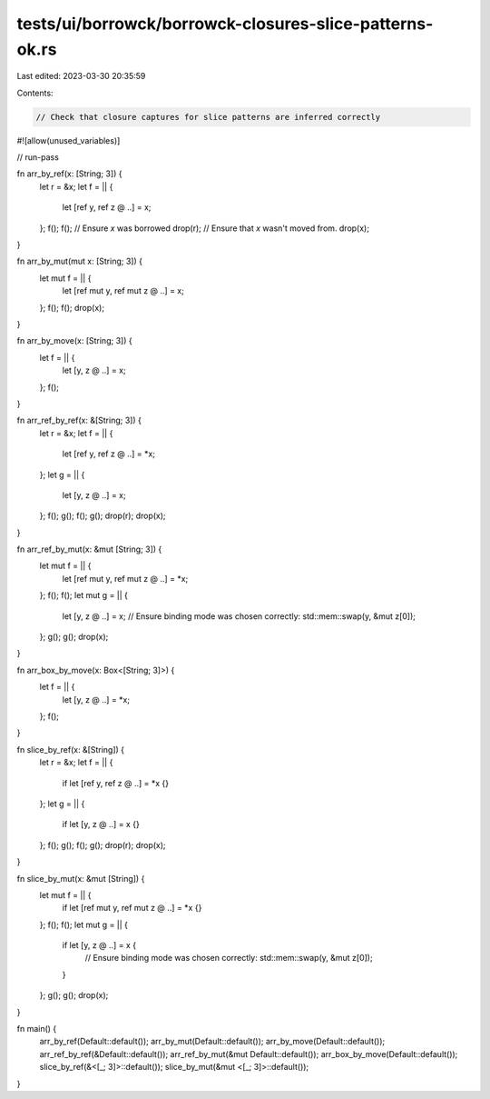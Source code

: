 tests/ui/borrowck/borrowck-closures-slice-patterns-ok.rs
========================================================

Last edited: 2023-03-30 20:35:59

Contents:

.. code-block:: rs

    // Check that closure captures for slice patterns are inferred correctly

#![allow(unused_variables)]

// run-pass

fn arr_by_ref(x: [String; 3]) {
    let r = &x;
    let f = || {
        let [ref y, ref z @ ..] = x;
    };
    f();
    f();
    // Ensure `x` was borrowed
    drop(r);
    // Ensure that `x` wasn't moved from.
    drop(x);
}

fn arr_by_mut(mut x: [String; 3]) {
    let mut f = || {
        let [ref mut y, ref mut z @ ..] = x;
    };
    f();
    f();
    drop(x);
}

fn arr_by_move(x: [String; 3]) {
    let f = || {
        let [y, z @ ..] = x;
    };
    f();
}

fn arr_ref_by_ref(x: &[String; 3]) {
    let r = &x;
    let f = || {
        let [ref y, ref z @ ..] = *x;
    };
    let g = || {
        let [y, z @ ..] = x;
    };
    f();
    g();
    f();
    g();
    drop(r);
    drop(x);
}

fn arr_ref_by_mut(x: &mut [String; 3]) {
    let mut f = || {
        let [ref mut y, ref mut z @ ..] = *x;
    };
    f();
    f();
    let mut g = || {
        let [y, z @ ..] = x;
        // Ensure binding mode was chosen correctly:
        std::mem::swap(y, &mut z[0]);
    };
    g();
    g();
    drop(x);
}

fn arr_box_by_move(x: Box<[String; 3]>) {
    let f = || {
        let [y, z @ ..] = *x;
    };
    f();
}

fn slice_by_ref(x: &[String]) {
    let r = &x;
    let f = || {
        if let [ref y, ref z @ ..] = *x {}
    };
    let g = || {
        if let [y, z @ ..] = x {}
    };
    f();
    g();
    f();
    g();
    drop(r);
    drop(x);
}

fn slice_by_mut(x: &mut [String]) {
    let mut f = || {
        if let [ref mut y, ref mut z @ ..] = *x {}
    };
    f();
    f();
    let mut g = || {
        if let [y, z @ ..] = x {
            // Ensure binding mode was chosen correctly:
            std::mem::swap(y, &mut z[0]);
        }
    };
    g();
    g();
    drop(x);
}

fn main() {
    arr_by_ref(Default::default());
    arr_by_mut(Default::default());
    arr_by_move(Default::default());
    arr_ref_by_ref(&Default::default());
    arr_ref_by_mut(&mut Default::default());
    arr_box_by_move(Default::default());
    slice_by_ref(&<[_; 3]>::default());
    slice_by_mut(&mut <[_; 3]>::default());
}


